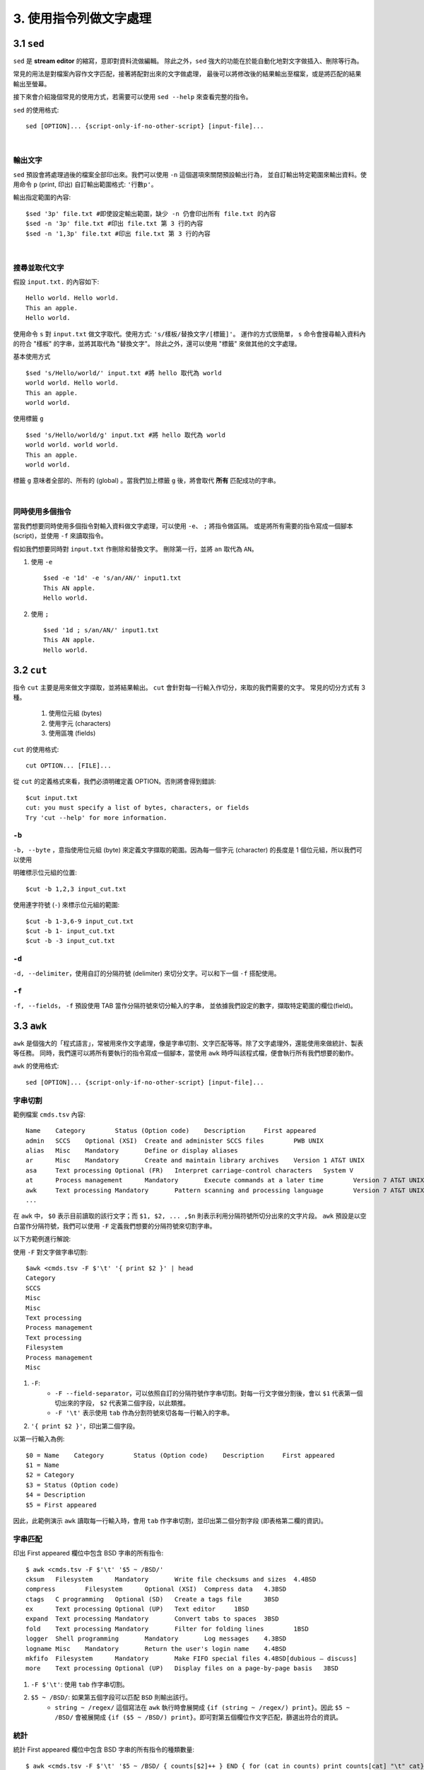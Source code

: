 *****************************
3. 使用指令列做文字處理
*****************************

3.1 ``sed`` 
================
``sed`` 是 **stream editor** 的縮寫，意即對資料流做編輯。
除此之外，``sed`` 強大的功能在於能自動化地對文字做插入、刪除等行為。

常見的用法是對檔案內容作文字匹配，接著將配對出來的文字做處理，
最後可以將修改後的結果輸出至檔案，或是將匹配的結果輸出至螢幕。

接下來會介紹幾個常見的使用方式，若需要可以使用 ``sed --help`` 來查看完整的指令。

.. highlight:: bash

``sed`` 的使用格式::

     sed [OPTION]... {script-only-if-no-other-script} [input-file]...

|

輸出文字
*********************
``sed`` 預設會將處理過後的檔案全部印出來。我們可以使用 ``-n`` 這個選項來關閉預設輸出行為，
並自訂輸出特定範圍來輸出資料。使用命令 ``p`` (print, 印出) 自訂輸出範圍格式: ``'行數p'``。

.. highlight:: bash
   :linenothreshold: 1

輸出指定範圍的內容::

     $sed '3p' file.txt #即使設定輸出範圍，缺少 -n 仍會印出所有 file.txt 的內容
     $sed -n '3p' file.txt #印出 file.txt 第 3 行的內容
     $sed -n '1,3p' file.txt #印出 file.txt 第 3 行的內容

|

搜尋並取代文字
**********************
.. highlight:: none

假設 ``input.txt.`` 的內容如下::

     Hello world. Hello world.
     This an apple.
     Hello world.

使用命令 ``s`` 對 ``input.txt`` 做文字取代。使用方式: ``'s/樣板/替換文字/[標籤]'``。
運作的方式很簡單， ``s`` 命令會搜尋輸入資料內的符合 "樣板" 的字串，並將其取代為 "替換文字"。
除此之外，還可以使用 "標籤" 來做其他的文字處理。

.. highlight:: bash
     :linenothreshold: 1

基本使用方式 ::

     $sed 's/Hello/world/' input.txt #將 hello 取代為 world
     world world. Hello world.
     This an apple.
     world world.

使用標籤 ``g`` ::

     $sed 's/Hello/world/g' input.txt #將 hello 取代為 world
     world world. world world.
     This an apple.
     world world.

標籤 ``g`` 意味者全部的、所有的 (global) 。當我們加上標籤 ``g`` 後，將會取代 **所有** 匹配成功的字串。 

|

同時使用多個指令
*****************
當我們想要同時使用多個指令對輸入資料做文字處理，可以使用 ``-e``、 ``;`` 將指令做區隔。
或是將所有需要的指令寫成一個腳本 (script)，並使用 ``-f``  來讀取指令。

假如我們想要同時對 ``input.txt`` 作刪除和替換文字。
刪除第一行，並將 ``an`` 取代為 ``AN``。

1. 使用 ``-e`` ::

     $sed -e '1d' -e 's/an/AN/' input1.txt
     This AN apple.
     Hello world.

2. 使用 ``;`` ::

     $sed '1d ; s/an/AN/' input1.txt
     This AN apple.
     Hello world.

3.2 ``cut`` 
================

指令 ``cut`` 主要是用來做文字擷取，並將結果輸出。 ``cut`` 會針對每一行輸入作切分，來取的我們需要的文字。
常見的切分方式有 3 種。
     1. 使用位元組 (bytes)
     2. 使用字元 (characters)
     3. 使用區塊 (fields)


.. highlight::bash

``cut`` 的使用格式::

     cut OPTION... [FILE]...

從 ``cut`` 的定義格式來看，我們必須明確定義 OPTION。否則將會得到錯誤::
     
     $cut input.txt
     cut: you must specify a list of bytes, characters, or fields
     Try 'cut --help' for more information.

``-b`` 
************
``-b, --byte`` ，意指使用位元組 (byte) 來定義文字擷取的範圍。因為每一個字元 (character) 的長度是
1 個位元組，所以我們可以使用

.. highlight::bash

明確標示位元組的位置::

     $cut -b 1,2,3 input_cut.txt

使用連字符號 (``-``) 來標示位元組的範圍::

     $cut -b 1-3,6-9 input_cut.txt
     $cut -b 1- input_cut.txt
     $cut -b -3 input_cut.txt


``-d``
**********
``-d, --delimiter``，使用自訂的分隔符號 (delimiter) 來切分文字。可以和下一個 ``-f`` 搭配使用。

``-f``
***********
``-f, --fields``， ``-f`` 預設使用 TAB 當作分隔符號來切分輸入的字串，
並依據我們設定的數字，擷取特定範圍的欄位(field)。

.. highlight::bash

     $cut -f 2 input.txt
     $cut -d " " -f 1-2 input.txt #使用空白作為分隔符號，並輸出第 1~2 個欄位。


3.3 ``awk`` 
================

``awk`` 是個強大的「程式語言」，常被用來作文字處理，像是字串切割、文字匹配等等。除了文字處理外，還能使用來做統計、製表等任務。
同時，我們還可以將所有要執行的指令寫成一個腳本，當使用 ``awk`` 時呼叫該程式檔，便會執行所有我們想要的動作。

.. highlight:: bash
   
``awk`` 的使用格式::

     sed [OPTION]... {script-only-if-no-other-script} [input-file]...


字串切割
***************

.. highlight:: none

範例檔案 ``cmds.tsv`` 內容::

     Name    Category        Status (Option code)    Description     First appeared
     admin   SCCS    Optional (XSI)  Create and administer SCCS files        PWB UNIX
     alias   Misc    Mandatory       Define or display aliases
     ar      Misc    Mandatory       Create and maintain library archives    Version 1 AT&T UNIX
     asa     Text processing Optional (FR)   Interpret carriage-control characters   System V
     at      Process management      Mandatory       Execute commands at a later time        Version 7 AT&T UNIX
     awk     Text processing Mandatory       Pattern scanning and processing language        Version 7 AT&T UNIX
     ...


在 ``awk`` 中， ``$0`` 表示目前讀取的該行文字；而 ``$1, $2, ... ,$n`` 則表示利用分隔符號所切分出來的文字片段。
``awk`` 預設是以空白當作分隔符號，我們可以使用 ``-F`` 定義我們想要的分隔符號來切割字串。

以下方範例進行解說:

.. highlight:: bash

使用 ``-F`` 對文字做字串切割::

     $awk <cmds.tsv -F $'\t' '{ print $2 }' | head 
     Category
     SCCS
     Misc
     Misc
     Text processing
     Process management
     Text processing
     Filesystem
     Process management
     Misc

1. ``-F``:
     - ``-F --field-separator``，可以依照自訂的分隔符號作字串切割。對每一行文字做分割後，會以 ``$1`` 代表第一個切出來的字段， ``$2`` 代表第二個字段，以此類推。
     - ``-F '\t'`` 表示使用 ``tab`` 作為分割符號來切各每一行輸入的字串。

2. ``'{ print $2 }'``，印出第二個字段。

以第一行輸入為例::

     $0 = Name    Category        Status (Option code)    Description     First appeared
     $1 = Name
     $2 = Category
     $3 = Status (Option code)
     $4 = Description
     $5 = First appeared

因此，此範例演示 ``awk`` 讀取每一行輸入時，會用 ``tab`` 作字串切割，並印出第二個分割字段 (即表格第二欄的資訊)。


字串匹配
************

.. highlight:: bash

印出 First appeared 欄位中包含 BSD 字串的所有指令::

     $ awk <cmds.tsv -F $'\t' '$5 ~ /BSD/'
     cksum   Filesystem      Mandatory       Write file checksums and sizes  4.4BSD
     compress        Filesystem      Optional (XSI)  Compress data   4.3BSD
     ctags   C programming   Optional (SD)   Create a tags file      3BSD
     ex      Text processing Optional (UP)   Text editor     1BSD
     expand  Text processing Mandatory       Convert tabs to spaces  3BSD
     fold    Text processing Mandatory       Filter for folding lines        1BSD
     logger  Shell programming       Mandatory       Log messages    4.3BSD
     logname Misc    Mandatory       Return the user's login name    4.4BSD
     mkfifo  Filesystem      Mandatory       Make FIFO special files 4.4BSD[dubious – discuss]
     more    Text processing Optional (UP)   Display files on a page-by-page basis   3BSD
     

1. ``-F $'\t'``: 使用 ``tab`` 作字串切割。
2. ``$5 ~ /BSD/``: 如果第五個字段可以匹配 ``BSD`` 則輸出該行。 
     - ``string ~ /regex/`` 這個寫法在 ``awk`` 執行時會展開成 ``{if (string ~ /regex/) print}``。因此 ``$5 ~ /BSD/`` 會被展開成 ``{if ($5 ~ /BSD/) print}``。即可對第五個欄位作文字匹配，篩選出符合的資訊。

統計
************

.. highlight:: bash

統計 First appeared 欄位中包含 BSD 字串的所有指令的種類數量::

     $ awk <cmds.tsv -F $'\t' '$5 ~ /BSD/ { counts[$2]++ } END { for (cat in counts) print counts[cat] "\t" cat}'
     5       Misc
     8       Text processing
     1       Process management
     3       Filesystem
     1       SCCS
     2       Network
     2       Shell programming
     2       C programming

依照數量作排序::

     $ awk <cmds.tsv -F $'\t' '$5 ~ /BSD/ { counts[$2]++ } END { for (cat in counts) print counts[cat] "\t" cat}' | sort -n
     1       Process management
     1       SCCS
     2       C programming
     2       Network
     2       Shell programming
     3       Filesystem
     5       Misc
     8       Text processing


3.4 ``jq`` 
================
``jq`` 可以想成是用 ``sed`` 來處理 json 檔案。 

3.5 ``gron`` 
================